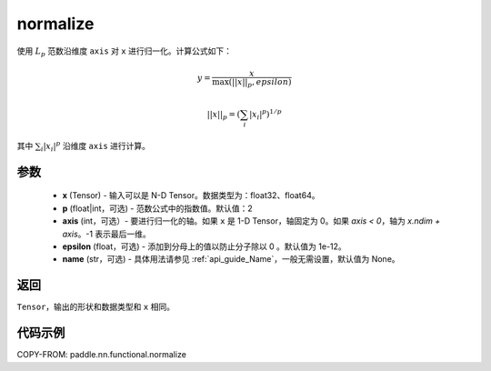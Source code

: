 .. _cn_api_nn_functional_normalize:

normalize
-------------------------------

.. py:function:: paddle.nn.functional.normalize(x, p=2, axis=1, epsilon=1e-12, name=None)

使用 :math:`L_p` 范数沿维度 ``axis`` 对 ``x`` 进行归一化。计算公式如下：

.. math::

    y = \frac{x}{ \max\left( \lvert \lvert x \rvert \rvert_p, epsilon\right) }

.. math::
    \lvert \lvert x \rvert \rvert_p = \left(\sum_i {\lvert x_i\rvert^p}  \right)^{1/p}

其中 :math:`\sum_i{\lvert x_i\rvert^p}` 沿维度 ``axis`` 进行计算。


参数
:::::::::
    - **x** (Tensor) - 输入可以是 N-D Tensor。数据类型为：float32、float64。
    - **p** (float|int，可选) - 范数公式中的指数值。默认值：2
    - **axis** (int，可选）- 要进行归一化的轴。如果 ``x`` 是 1-D Tensor，轴固定为 0。如果 `axis < 0`，轴为 `x.ndim + axis`。-1 表示最后一维。
    - **epsilon** (float，可选) - 添加到分母上的值以防止分子除以 0 。默认值为 1e-12。
    - **name** (str，可选) - 具体用法请参见 :ref:`api_guide_Name`，一般无需设置，默认值为 None。

返回
:::::::::
``Tensor``，输出的形状和数据类型和 ``x`` 相同。


代码示例
:::::::::

COPY-FROM: paddle.nn.functional.normalize
